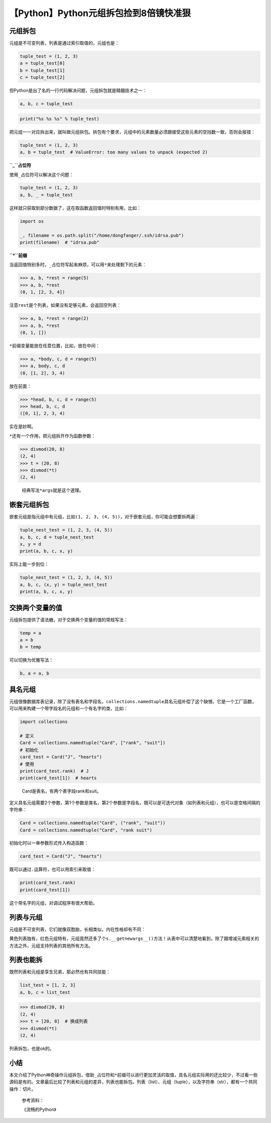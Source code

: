 【Python】Python元组拆包捡到8倍镜快准狠
=======================================

|image1|

元组拆包
--------

元组是不可变列表，列表是通过索引取值的，元组也是：

.. code:: python

   tuple_test = (1, 2, 3)
   a = tuple_test[0]
   b = tuple_test[1]
   c = tuple_test[2]

但Python是出了名的一行代码解决问题，元组拆包就是精髓技术之一：

.. code:: python

   a, b, c = tuple_test

.. code:: python

   print("%s %s %s" % tuple_test)

把元组一一对应拆出来，就叫做元组拆包。拆包有个要求，元组中的元素数量必须跟接受这些元素的空挡数一致，否则会报错：

.. code:: python

   tuple_test = (1, 2, 3)
   a, b = tuple_test  # ValueError: too many values to unpack (expected 2)

**``_``\ 占位符**

使用\ ``_``\ 占位符可以解决这个问题：

.. code:: python

   tuple_test = (1, 2, 3)
   a, b, _ = tuple_test

这样就只获取到部分数据了，这在取函数返回值时特别有用，比如：

.. code:: python

   import os

   _, filename = os.path.split("/home/dongfanger/.ssh/idrsa.pub")
   print(filename)  # "idrsa.pub"

**``*``\ 前缀**

当返回值特别多时，\ ``_``\ 占位符写起来麻烦，可以用\ ``*``\ 来处理剩下的元素：

.. code:: python

   >>> a, b, *rest = range(5)
   >>> a, b, *rest
   (0, 1, [2, 3, 4])

注意\ ``rest``\ 是个列表，如果没有足够元素，会返回空列表：

.. code:: python

   >>> a, b, *rest = range(2)
   >>> a, b, *rest
   (0, 1, [])

``*``\ 前缀变量能放在任意位置，比如，放在中间：

.. code:: python

   >>> a, *body, c, d = range(5)
   >>> a, body, c, d
   (0, [1, 2], 3, 4)

放在前面：

.. code:: python

   >>> *head, b, c, d = range(5)
   >>> head, b, c, d
   ([0, 1], 2, 3, 4)

实在是妙啊。

``*``\ 还有一个作用，把元组拆开作为函数参数：

.. code:: python

   >>> divmod(20, 8)
   (2, 4)
   >>> t = (20, 8)
   >>> divmod(*t)
   (2, 4)

..

   经典写法\ ``*args``\ 就是这个道理。

嵌套元组拆包
------------

嵌套元组是指元组中有元组，比如\ ``(1, 2, 3, (4, 5))``\ ，对于嵌套元组，你可能会想要拆两遍：

.. code:: python

   tuple_nest_test = (1, 2, 3, (4, 5))
   a, b, c, d = tuple_nest_test
   x, y = d
   print(a, b, c, x, y)

实际上能一步到位：

.. code:: python

   tuple_nest_test = (1, 2, 3, (4, 5))
   a, b, c, (x, y) = tuple_nest_test
   print(a, b, c, x, y)

交换两个变量的值
----------------

元组拆包提供了语法糖，对于交换两个变量的值的常规写法：

.. code:: python

   temp = a
   a = b
   b = temp

可以切换为优雅写法：

.. code:: python

   b, a = a, b

具名元组
--------

元组很像数据库表记录，除了没有表名和字段名，\ ``collections.namedtuple``\ 具名元组补偿了这个缺憾，它是一个工厂函数，可以用来构建一个带字段名的元组和一个有名字的类，比如：

.. code:: python

   import collections

   # 定义
   Card = collections.namedtuple("Card", ["rank", "suit"])
   # 初始化
   card_test = Card("J", "hearts")
   # 使用
   print(card_test.rank)  # J
   print(card_test[1])  # hearts

..

   Card是表名，有两个表字段rank和suit。

定义具名元组需要2个参数，第1个参数是类名，第2个参数是字段名，既可以是可迭代对象（如列表和元组），也可以是空格间隔的字符串：

.. code:: python

   Card = collections.namedtuple("Card", ("rank", "suit"))
   Card = collections.namedtuple("Card", "rank suit")

初始化时以一串参数形式传入构造函数：

.. code:: python

   card_test = Card("J", "hearts")

既可以通过\ ``.``\ 运算符，也可以用索引来取值：

.. code:: python

   print(card_test.rank)
   print(card_test[1])

这个带名字的元组，对调试程序有很大帮助。

列表与元组
----------

元组是不可变列表，它们就像双胞胎，长相类似，内在性格却有不同：

|image2|

黄色列表独有，红色元组特有，元组竟然还多了个\ ``s.__getnewargs__()``\ 方法！从表中可以清楚地看到，除了跟增减元素相关的方法之外，元组支持列表的其他所有方法。

列表也能拆
----------

既然列表和元组是孪生兄弟，那必然也有共同技能：

.. code:: python

   list_test = [1, 2, 3]
   a, b, c = list_test

.. code:: python

   >>> divmod(20, 8)
   (2, 4)
   >>> t = [20, 8]  # 换成列表
   >>> divmod(*t)
   (2, 4)

列表拆包，也是ok的。

小结
----

本文介绍了Python神奇操作元组拆包，借助\ ``_``\ 占位符和\ ``*``\ 前缀可以进行更加灵活的取值，具名元组实际用的还比较少，不过看一些源码是有的。文章最后比较了列表和元组的差异，列表也能拆包。列表（list）、元组（tuple），以及字符串（str），都有一个共同操作：切片。

   参考资料：

   《流畅的Python》

.. |image1| image:: ../wanggang.png
.. |image2| image:: 002011-【Python】Python元组拆包捡到8倍镜快准狠/image-20210206123611811.png
